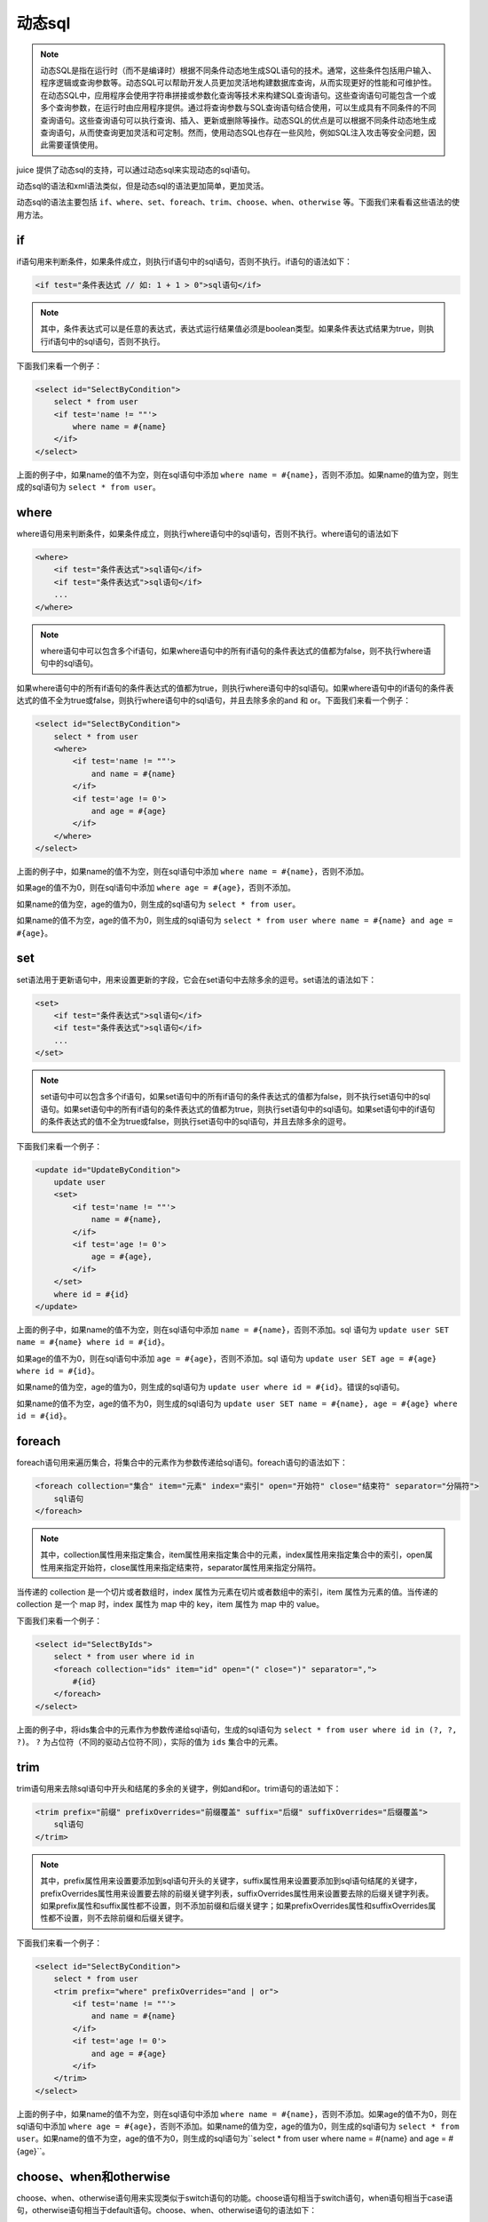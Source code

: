 动态sql
============

.. note::

    动态SQL是指在运行时（而不是编译时）根据不同条件动态地生成SQL语句的技术。通常，这些条件包括用户输入、程序逻辑或查询参数等。动态SQL可以帮助开发人员更加灵活地构建数据库查询，从而实现更好的性能和可维护性。在动态SQL中，应用程序会使用字符串拼接或参数化查询等技术来构建SQL查询语句。这些查询语句可能包含一个或多个查询参数，在运行时由应用程序提供。通过将查询参数与SQL查询语句结合使用，可以生成具有不同条件的不同查询语句。这些查询语句可以执行查询、插入、更新或删除等操作。动态SQL的优点是可以根据不同条件动态地生成查询语句，从而使查询更加灵活和可定制。然而，使用动态SQL也存在一些风险，例如SQL注入攻击等安全问题，因此需要谨慎使用。


juice 提供了动态sql的支持，可以通过动态sql来实现动态的sql语句。

动态sql的语法和xml语法类似，但是动态sql的语法更加简单，更加灵活。

动态sql的语法主要包括 ``if、where、set、foreach、trim、choose、when、otherwise`` 等。下面我们来看看这些语法的使用方法。

if
----

if语句用来判断条件，如果条件成立，则执行if语句中的sql语句，否则不执行。if语句的语法如下：

.. code-block:: xml

    <if test="条件表达式 // 如: 1 + 1 > 0">sql语句</if>

.. note::
    其中，条件表达式可以是任意的表达式，表达式运行结果值必须是boolean类型。如果条件表达式结果为true，则执行if语句中的sql语句，否则不执行。

下面我们来看一个例子：

.. code-block:: xml

    <select id="SelectByCondition">
        select * from user
        <if test='name != ""'>
            where name = #{name}
        </if>
    </select>

上面的例子中，如果name的值不为空，则在sql语句中添加 ``where name = #{name}``，否则不添加。如果name的值为空，则生成的sql语句为 ``select * from user``。

where
--------

where语句用来判断条件，如果条件成立，则执行where语句中的sql语句，否则不执行。where语句的语法如下

.. code-block:: xml

    <where>
        <if test="条件表达式">sql语句</if>
        <if test="条件表达式">sql语句</if>
        ...
    </where>

.. note::

    where语句中可以包含多个if语句，如果where语句中的所有if语句的条件表达式的值都为false，则不执行where语句中的sql语句。


如果where语句中的所有if语句的条件表达式的值都为true，则执行where语句中的sql语句。如果where语句中的if语句的条件表达式的值不全为true或false，则执行where语句中的sql语句，并且去除多余的and 和 or。下面我们来看一个例子：

.. code-block:: xml

    <select id="SelectByCondition">
        select * from user
        <where>
            <if test='name != ""'>
                and name = #{name}
            </if>
            <if test='age != 0'>
                and age = #{age}
            </if>
        </where>
    </select>

上面的例子中，如果name的值不为空，则在sql语句中添加 ``where name = #{name}``，否则不添加。

如果age的值不为0，则在sql语句中添加 ``where age = #{age}``，否则不添加。

如果name的值为空，age的值为0，则生成的sql语句为 ``select * from user``。

如果name的值不为空，age的值不为0，则生成的sql语句为 ``select * from user where name = #{name} and age = #{age}``。

set
-----

set语法用于更新语句中，用来设置更新的字段，它会在set语句中去除多余的逗号。set语法的语法如下：

.. code-block:: xml

    <set>
        <if test="条件表达式">sql语句</if>
        <if test="条件表达式">sql语句</if>
        ...
    </set>

.. note::
    set语句中可以包含多个if语句，如果set语句中的所有if语句的条件表达式的值都为false，则不执行set语句中的sql语句。如果set语句中的所有if语句的条件表达式的值都为true，则执行set语句中的sql语句。如果set语句中的if语句的条件表达式的值不全为true或false，则执行set语句中的sql语句，并且去除多余的逗号。


下面我们来看一个例子：

.. code-block:: xml

    <update id="UpdateByCondition">
        update user
        <set>
            <if test='name != ""'>
                name = #{name},
            </if>
            <if test='age != 0'>
                age = #{age},
            </if>
        </set>
        where id = #{id}
    </update>


上面的例子中，如果name的值不为空，则在sql语句中添加 ``name = #{name}``，否则不添加。sql 语句为 ``update user SET name = #{name} where id = #{id}``。

如果age的值不为0，则在sql语句中添加 ``age = #{age}``，否则不添加。sql 语句为 ``update user SET age = #{age} where id = #{id}``。

如果name的值为空，age的值为0，则生成的sql语句为 ``update user where id = #{id}``。错误的sql语句。

如果name的值不为空，age的值不为0，则生成的sql语句为 ``update user SET name = #{name}, age = #{age} where id = #{id}``。

foreach
----------

foreach语句用来遍历集合，将集合中的元素作为参数传递给sql语句。foreach语句的语法如下：

.. code-block:: xml

    <foreach collection="集合" item="元素" index="索引" open="开始符" close="结束符" separator="分隔符">
        sql语句
    </foreach>

.. note::
    其中，collection属性用来指定集合，item属性用来指定集合中的元素，index属性用来指定集合中的索引，open属性用来指定开始符，close属性用来指定结束符，separator属性用来指定分隔符。


当传递的 collection 是一个切片或者数组时，index 属性为元素在切片或者数组中的索引，item 属性为元素的值。当传递的 collection 是一个 map 时，index 属性为 map 中的 key，item 属性为 map 中的 value。


下面我们来看一个例子：

.. code-block:: xml

    <select id="SelectByIds">
        select * from user where id in
        <foreach collection="ids" item="id" open="(" close=")" separator=",">
            #{id}
        </foreach>
    </select>

上面的例子中，将ids集合中的元素作为参数传递给sql语句，生成的sql语句为 ``select * from user where id in (?, ?, ?)``。 ``?`` 为占位符（不同的驱动占位符不同），实际的值为 ``ids`` 集合中的元素。


trim
-------

trim语句用来去除sql语句中开头和结尾的多余的关键字，例如and和or。trim语句的语法如下：

.. code-block:: xml

    <trim prefix="前缀" prefixOverrides="前缀覆盖" suffix="后缀" suffixOverrides="后缀覆盖">
        sql语句
    </trim>


.. note::
    其中，prefix属性用来设置要添加到sql语句开头的关键字，suffix属性用来设置要添加到sql语句结尾的关键字，prefixOverrides属性用来设置要去除的前缀关键字列表，suffixOverrides属性用来设置要去除的后缀关键字列表。如果prefix属性和suffix属性都不设置，则不添加前缀和后缀关键字；如果prefixOverrides属性和suffixOverrides属性都不设置，则不去除前缀和后缀关键字。


下面我们来看一个例子：


.. code-block:: xml

    <select id="SelectByCondition">
        select * from user
        <trim prefix="where" prefixOverrides="and | or">
            <if test='name != ""'>
                and name = #{name}
            </if>
            <if test='age != 0'>
                and age = #{age}
            </if>
        </trim>
    </select>


上面的例子中，如果name的值不为空，则在sql语句中添加 ``where name = #{name}``，否则不添加。如果age的值不为0，则在sql语句中添加 ``where age = #{age}``，否则不添加。如果name的值为空，age的值为0，则生成的sql语句为 ``select * from user``。如果name的值不为空，age的值不为0，则生成的sql语句为``select * from user where name = #{name} and age = #{age}``。

choose、when和otherwise
----------------------------

choose、when、otherwise语句用来实现类似于switch语句的功能。choose语句相当于switch语句，when语句相当于case语句，otherwise语句相当于default语句。choose、when、otherwise语句的语法如下：

.. code-block:: xml

    <choose>
        <when test="条件表达式">sql语句</when>
        <when test="条件表达式">sql语句</when>
        ...
        <otherwise>sql语句</otherwise>
    </choose>


其中，when语句用来实现if语句的效果，otherwise语句用来实现else语句的效果。下面我们来看一个例子：

.. code-block:: xml

    <select id="SelectByCondition">
        select * from user
        <where>
            <choose>
                <when test='name != ""'>
                    and name = #{name}
                </when>
                <when test='age != 0'>
                    and age = #{age}
                </when>
                <otherwise>
                    and name = #{name} and age = #{age}
                </otherwise>
            </choose>
        </where>
    </select>


上面的例子中，如果name的值不为空，则在sql语句中添加 ``and name = #{name}``，否则不添加。如果age的值不为0，则在sql语句中添加 ``and age = #{age}``，否则不添加。如果name的值为空，age的值为0，则生成的sql语句为 ``select * from user where name = #{name} and age = #{age}``。如果name的值不为空，age的值不为0，则生成的sql语句为 ``select * from user where and name = #{name} and age = #{age}``。


otherwise语句用来实现else语句的效果，otherwise语句的语法如下：

.. code-block:: xml

    <otherwise>
        sql语句
    </otherwise>

当choose语句中的所有when语句的条件表达式都不成立时，执行otherwise语句。

values、value
--------

values语句用来将参数值作为列值插入到表中。values只会在insert action中使用，values语句的语法如下：

.. code-block:: xml

    <insert id="Insert">
        insert into user
        <values>
        </values>
    </insert>

光有values语句是不够的，还需要使用value语句来指定参数值。value语句的语法如下：

.. code-block:: xml

    <insert id="Insert">
            insert into user
            <values>
                <value column="uid" value="#{uid}"/>
                <value column="create_at" value="NOW()"/>
                <value column="name"/>
            </values>
        </insert>

其中，column属性用来指定列名，value属性用来指定参数值。

注意：如果value属性不设置，则默认使用参数名作为占位符拼接到sql语句中，例如上面的例子中的name列，生成的sql语句为 ``insert into user (uid, create_at, name) values (#{uid}, NOW(), #{name})``。

同时，如果value属性的值为一个字符串字面值，则会直接将字符串字面值拼接到sql语句中，例如上面的例子中的create_at列，生成的sql语句为 ``insert into user (uid, create_at, name) values (#{uid}, NOW(), name)``。

alias、field
--------------

alias语句用来设置表的别名，field语句用来设置列的别名。alias 只在select action中使用，filed 是alias的子元素。alias和field语句的语法如下：

.. code-block:: xml

    <select id="Select">
        select
        <alias>
            <field column="uid" alias="id"/>
            <field column="name"/>
        </alias>
    </select>

其中，column属性用来指定列名，alias属性用来指定列的别名。当alias属性不设置时，使用column属性的值作为列的别名。

如上面的例子中，生成的sql语句为 ``select uid as id, name from user``。



